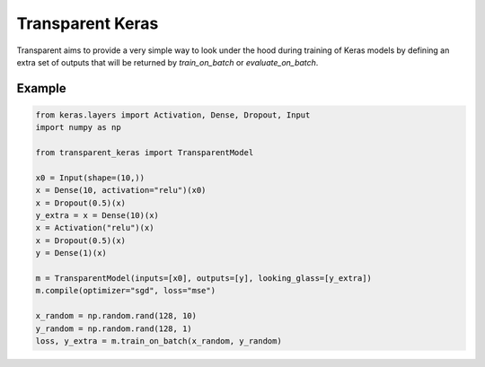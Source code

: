 Transparent Keras
=================

Transparent aims to provide a very simple way to look under the hood during
training of Keras models by defining an extra set of outputs that will be
returned by `train_on_batch` or `evaluate_on_batch`.

Example
-------

.. code:: python

    from keras.layers import Activation, Dense, Dropout, Input
    import numpy as np

    from transparent_keras import TransparentModel

    x0 = Input(shape=(10,))
    x = Dense(10, activation="relu")(x0)
    x = Dropout(0.5)(x)
    y_extra = x = Dense(10)(x)
    x = Activation("relu")(x)
    x = Dropout(0.5)(x)
    y = Dense(1)(x)

    m = TransparentModel(inputs=[x0], outputs=[y], looking_glass=[y_extra])
    m.compile(optimizer="sgd", loss="mse")

    x_random = np.random.rand(128, 10)
    y_random = np.random.rand(128, 1)
    loss, y_extra = m.train_on_batch(x_random, y_random)

